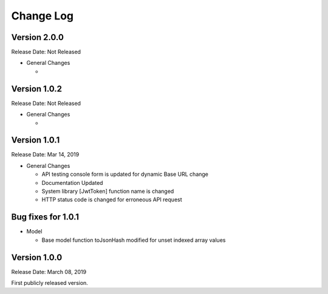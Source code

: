 ##########
Change Log
##########

Version 2.0.0
=============

Release Date: Not Released

-  General Changes

   -  


Version 1.0.2
=============

Release Date: Not Released

-  General Changes

   - 


Version 1.0.1
==============

Release Date: Mar 14, 2019

-  General Changes

   -  API testing console form is updated for dynamic Base URL change
   -  Documentation Updated
   -  System library [JwtToken] function name is changed
   -  HTTP status code is changed for erroneous API request


Bug fixes for 1.0.1
====================

-  Model

   - Base model function toJsonHash modified for unset indexed array values 


Version 1.0.0
================

Release Date: March 08, 2019

First publicly released version.
